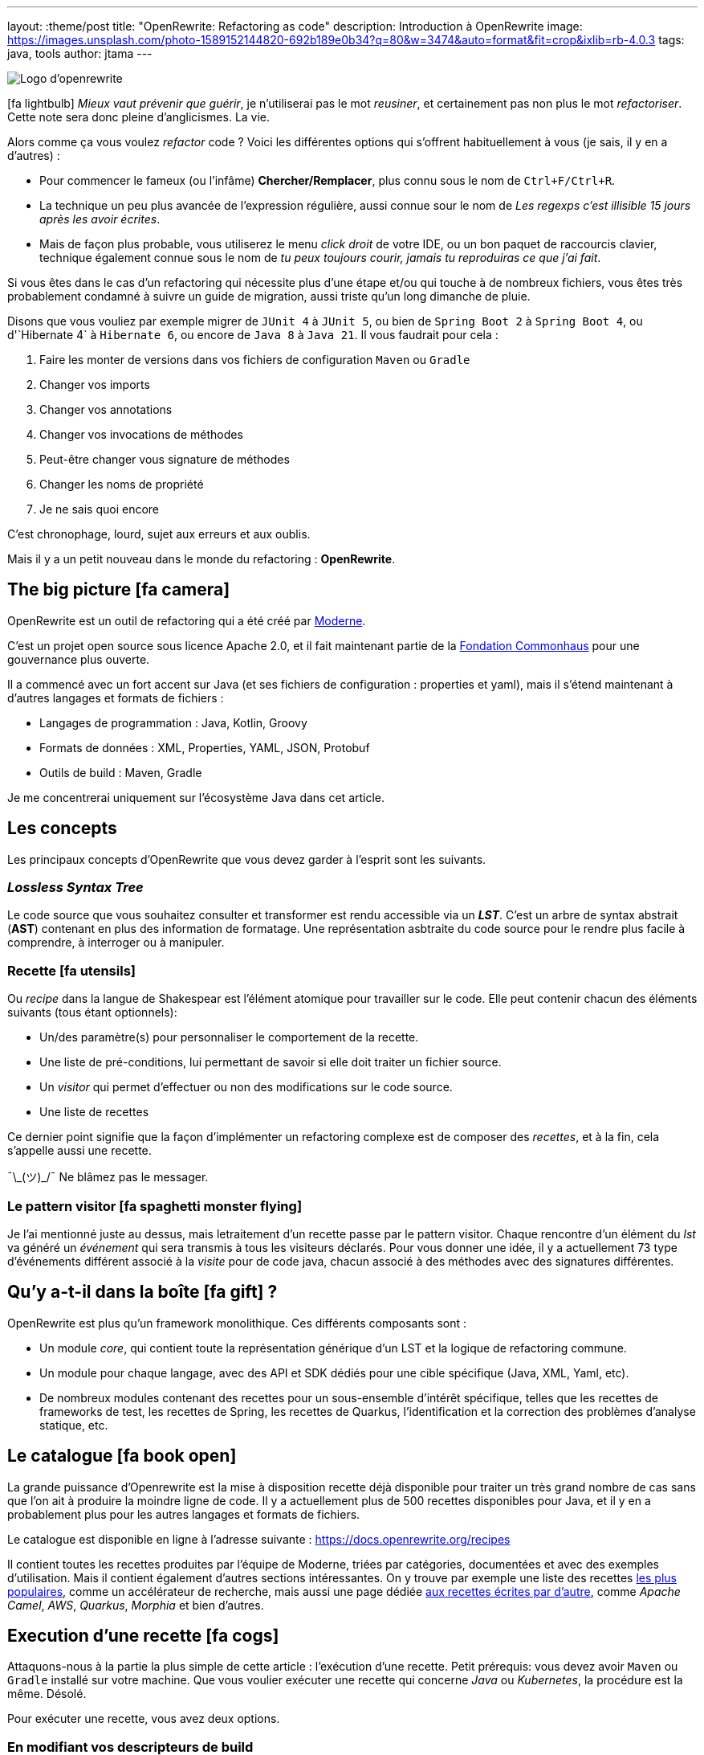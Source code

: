 ---
layout: :theme/post
title: "OpenRewrite: Refactoring as code"
description: Introduction à OpenRewrite
image: https://images.unsplash.com/photo-1589152144820-692b189e0b34?q=80&w=3474&auto=format&fit=crop&ixlib=rb-4.0.3
tags: java, tools
author: jtama
---

image::{site.imagesDirUrl.resolve('openrewrite/logo.svg')}[Logo d'openrewrite]

icon:fa-lightbulb[]
_Mieux vaut prévenir que guérir_, je n'utiliserai pas le mot _reusiner_, et certainement pas non plus le mot _refactoriser_. Cette note sera donc pleine d'anglicismes. La vie.


Alors comme ça vous voulez _refactor_ code ? Voici les différentes options qui s'offrent habituellement à vous (je sais, il y en a d'autres) :

* Pour commencer le fameux (ou l'infâme) *Chercher/Remplacer*, plus connu sous le nom de `Ctrl+F/Ctrl+R`.
* La technique un peu plus avancée de l'expression régulière, aussi connue sour le nom de _Les regexps c'est illisible 15 jours après les avoir écrites_.
* Mais de façon plus probable, vous utiliserez le menu _click droit_ de votre IDE, ou un bon paquet de raccourcis clavier, technique également connue sous le nom de _tu peux toujours courir, jamais tu reproduiras ce que j'ai fait_.

Si vous êtes dans le cas d'un refactoring qui nécessite plus d'une étape et/ou qui touche à de nombreux fichiers, vous êtes très probablement condamné à suivre un guide de migration, aussi triste qu'un long dimanche de pluie.


Disons que vous vouliez par exemple migrer de `JUnit 4` à `JUnit 5`, ou bien de `Spring Boot 2` à `Spring Boot 4`, ou  d'`Hibernate 4` à `Hibernate 6`, ou encore de `Java 8` à `Java 21`. Il vous faudrait pour cela :

. Faire les monter de versions dans vos fichiers de configuration `Maven` ou `Gradle`
. Changer vos imports
. Changer vos annotations
. Changer vos invocations de méthodes
. Peut-être changer vous signature de méthodes
. Changer les noms de propriété
. Je ne sais quoi encore

C'est chronophage, lourd, sujet aux erreurs et aux oublis.

Mais il y a un petit nouveau dans le monde du refactoring : *OpenRewrite*.

== The big picture icon:fa-camera[]

OpenRewrite est un outil de refactoring qui a été créé par https://www.moderne.ai[Moderne].

C'est un projet open source sous licence Apache 2.0, et il fait maintenant partie de la https://www.commonhaus.org/[Fondation Commonhaus] pour une gouvernance plus ouverte.

Il a commencé avec un fort accent sur Java (et ses fichiers de configuration : properties et yaml), mais il s'étend maintenant à d'autres langages et formats de fichiers :

* Langages de programmation : Java, Kotlin, Groovy
* Formats de données : XML, Properties, YAML, JSON, Protobuf
* Outils de build : Maven, Gradle

Je me concentrerai uniquement sur l'écosystème Java dans cet article.

== Les concepts

Les principaux concepts d'OpenRewrite que vous devez garder à l'esprit sont les suivants.

=== _Lossless Syntax Tree_

Le code source que vous souhaitez consulter et transformer est rendu accessible via un *_LST_*. C'est un arbre de syntax abstrait (*AST*) contenant en plus des information de formatage. Une représentation asbtraite du code source pour le rendre plus facile à comprendre, à interroger ou à manipuler.

=== Recette icon:fa-utensils[]

Ou _recipe_ dans la langue de Shakespear est l'élément atomique pour travailler sur le code. Elle peut contenir chacun des éléments suivants (tous étant optionnels):

* Un/des paramètre(s) pour personnaliser le comportement de la recette.
* Une liste de pré-conditions, lui permettant de savoir si elle doit traiter un fichier source.
* Un _visitor_ qui permet d'effectuer ou non des modifications sur le code source.
* Une liste de recettes

Ce dernier point signifie que la façon d'implémenter un refactoring complexe est de composer des _recettes_, et à la fin, cela s'appelle aussi une recette.

¯\\_(ツ)_/¯ Ne blâmez pas le messager.

=== Le pattern visitor icon:fa-spaghetti-monster-flying[]

Je l'ai mentionné juste au dessus, mais letraitement d'un recette passe par le pattern visitor. Chaque rencontre d'un élément du _lst_ va généré un __événement__ qui sera transmis à tous les visiteurs déclarés. Pour vous donner une idée, il y a actuellement 73 type d'événements différent associé à la _visite_ pour de code java, chacun associé à des méthodes avec des signatures différentes.


== Qu'y a-t-il dans la boîte icon:fa-gift[] ?

OpenRewrite est plus qu'un framework monolithique. Ces différents composants sont :

* Un module _core_, qui contient toute la représentation générique d'un LST et la logique de refactoring commune.
* Un module pour chaque langage, avec des API et SDK dédiés pour une cible spécifique (Java, XML, Yaml, etc).
* De nombreux modules contenant des recettes pour un sous-ensemble d'intérêt spécifique, telles que les recettes de frameworks de test, les recettes de Spring, les recettes de Quarkus, l'identification et la correction des problèmes d'analyse statique, etc.

== Le catalogue icon:fa-book-open[]

La grande puissance d'Openrewrite est la mise à disposition recette déjà disponible pour traiter un très grand nombre de cas sans que l'on ait à produire la moindre ligne de code.
Il y a actuellement plus de 500 recettes disponibles pour Java, et il y en a probablement plus pour les autres langages et formats de fichiers.

Le catalogue est disponible en ligne à l'adresse suivante : https://docs.openrewrite.org/recipes

Il contient toutes les recettes produites par l'équipe de Moderne, triées par catégories, documentées et avec des exemples d'utilisation. Mais il contient également d'autres sections intéressantes. On y trouve par exemple une liste des recettes https://docs.openrewrite.org/popular-recipe-guides[les plus populaires], comme un accélérateur de recherche, mais aussi une page dédiée https://docs.openrewrite.org/reference/community-recipes[aux recettes écrites par d'autre], comme _Apache Camel_, _AWS_, _Quarkus_, _Morphia_ et bien d'autres.

== Execution d'une recette icon:fa-cogs[]

Attaquons-nous à la partie la plus simple de cette article : l'exécution d'une recette. Petit prérequis: vous devez avoir `Maven` ou `Gradle` installé sur votre machine. Que vous voulier exécuter une recette qui concerne _Java_ ou _Kubernetes_, la procédure est la même. Désolé.

Pour exécuter une recette, vous avez deux options.

=== En modifiant vos descripteurs de build

Je vais prendre l'exemple d'un projet _Maven_, mais les étapes à suivre sont les mêmes pour un projet _Gradle_.

Pour commencer, vous devez ajouter le plugin `rewrite-maven-plugin` à votre fichier `pom.xml` :

[source,xml]
----
<build>
  <plugins>
    <plugin><1>
      <groupId>org.openrewrite.maven</groupId>
      <artifactId>rewrite-maven-plugin</artifactId>
      <version>5.46.1</version><2>
    </plugin>
  </plugins>
</build>
----
<1> Déclaration du plugin
<2> Adapter le numéro pour utiliser la version la plus à jour

Ensuite, vous devez déclarer la recette que vous voulez exécuter. Ici par exemple la suppression de _Cobertura_ qui n'est plus compatible avec un projet _Java_ dont la version est supérieure à _Java 11_ :

[source,xml]
----
<build>
  <plugins>
    <plugin>
      <groupId>org.openrewrite.maven</groupId>
      <artifactId>rewrite-maven-plugin</artifactId>
      <version>5.46.1</version>
      <configuration> <1>
          <activeRecipes>
            <recipe>org.openrewrite.java.migrate.cobertura.RemoveCoberturaMavenPlugin</recipe> <2>
          </activeRecipes>
      </configuration>
    </plugin>
  </plugins>
</build>
----
<1> Configuration du plugin
<2> Activation de la recette

Ajout de la dépendance dans laquelle se trouve la recette (si elle n'est pas dans le module core), ce qui donne la configuration complète suivante :

[source,xml]
----
<build>
  <plugins>
    <plugin>
      <groupId>org.openrewrite.maven</groupId>
      <artifactId>rewrite-maven-plugin</artifactId>
      <version>5.46.1</version>
      <configuration>
        <activeRecipes>
          <recipe>org.openrewrite.java.migrate.cobertura.RemoveCoberturaMavenPlugin</recipe>
        </activeRecipes>
      </configuration>
      <dependencies>
        <dependency>
          <groupId>org.openrewrite.recipe</groupId>
          <artifactId>rewrite-migrate-java</artifactId>
          <version>2.30.1</version>
        </dependency>
      </dependencies>
    </plugin>
  </plugins>
</build>
----

Pour exécuter la recette, il suffit de lancer la commande suivante :

[source,console]
----
$ mvn rewrite:run
----

Mais on ne veut pas modifier nos fichiers de build, n'est-ce pas ? Et on ne se trouve peut-être même pas dans un projet _Maven_ ou _Gradle_.

=== Sans modifier vos descripteurs de build

Dans ce cas il est possible de préciser directement tout dans la ligne de commande, mais celle-ci deviendra forcément plus complexe :

[source,console]
----
$ mvn -U org.openrewrite.maven:rewrite-maven-plugin:run	\<1>
   -Drewrite.recipeArtifactCoordinates=org.openrewrite.recipe:rewrite-java:2.30.1 \<2>
   -Drewrite.activeRecipes=org.openrewrite.java.migrate.cobertura.RemoveCoberturaMavenPlugin <3>
----
<1> Déclaration du plugin
<2> Ajout de la dépendance de la recette
<3> Activation de la recette

== Concevoir ses propres recettes

Les façons de faire décrites ci-dessus ne sont valables que si les recettes ne prennent pas de paramètres. Si telle n'est pas le cas il va falloir passer à l'étape suivante : la conception de recettes.

Pour concevoir ses propres recettes, le guide de bonne pratique d'Openrewrite nous dit que tout ce qui peut être faît de manière déclarative doit l'être. Oui, je sais, c'est dur. Vous êtes des développeurs, vous voulez écrire du code. Mais c'est comme ça.

Openrewrite nous offre pour cela un format de déclaration de recette en _YAML_. Oh oui youpiiiii 💃 icon:fa-dancer[].

== Recette déclarative (_Declarative recipe_)

Le format proposé par Openrewrite pour recette déclarative permet d'assigner une sous partie de ce qui est possible en Java. Il n'est notamment pas possible d'ajouter des paramètres, ni de renvoyer un visiteur dans une recette déclarative.

Voici un exemple de recette déclarative qui supprime la dépendance `com.github.jtama:toxic` d'un projet _Maven_. La recette doit-être écrite dans un fichier s'appelant `rewrite.yml` et se trouvant soit à la racine du projet, soit dans le répertoire `META-INF/rewrite` :

[source,yaml,highlight="3|4..10|11..13|14..17|23..24|26..34"]
----
---
type: specs.openrewrite.org/v1beta/recipe <1>
name: com.github.jtama.openrewrite.RemovesThatToxicDependency <2>
displayName: Removes that toxic dependency <3>
description: |
  Migrate from AcmeToxic ☠️ to AcmeHealthy 😇,
  removes dependencies and migrates code.  <4>
tags: <5>
  - acme
  - toxic
recipeList: <6>
  - org.openrewrite.java.ChangeMethodTargetToStatic: <7>
      methodPattern: com.github.jtama.toxic.toxic.BigDecimalUtils valueOf(..)
      fullyQualifiedTargetTypeName: java.math.BigDecimal
  - org.openrewrite.maven.RemoveUnusedProperties:
      properties: .*toxic\.version
  - org.openrewrite.maven.RemoveDependency:
      groupId: com.github.jtama
      artifactId: toxic-library
  - com.github.jtama.openrewrite.VousAllezVoirCeQueVousAllezVoir
---
type: specs.openrewrite.org/v1beta/recipe
name: com.github.jtama.openrewrite.VousAllezVoirCeQueVousAllezVoir
displayName: Ça va vous épater
description: |
  Rech. proj. pr proj. priv. Self Dem. Brt. Poss. S’adr. à l’hô. Mart
tags:
  - acme
preconditions:
  - org.openrewrite.text.Find: <8>
      find: com.github.jtama
recipeList:
  - com.github.jtama.openrewrite.RemoveFooBarUtilsIsEmpty
  - com.github.jtama.openrewrite.RemoveFooBarUtilsStringFormatted
  - com.github.jtama.openrewrite.UseObjectsCompare
----
<1> Déclaration du type de recette
<2> Nom de la recette
<3> Nom affiché lors de l'exécution de la recette
<4> Description de la recette
<5> Tags pour faciliter la recherche
<6> Liste des recettes à exécuter
<7> Passage de paramètre à une recette
<8> Un exemple de précondition. icon:fa-warning[] Attention cette précondition va s'exécuter pour toutes les recettes de la liste.

Comme nous l'avons vu dans l'exemple précédent, permet de construire des recettes complexes en les composant les unes avec les autres.

Deux points d'attention sont à noter :

. Le fichier doit s'appeler `rewrite.yml`, pas `rewrite.yaml`. 🙄
. Pour que cette recette puisse s'exécuter, les 3 recettes filles doivent être accessibles dans le _classpath_

[source, console]
----
$ mvn -U org.openrewrite.maven:rewrite-maven-plugin:run	\
   -Drewrite.recipeArtifactCoordinates=com.github.jtama:toxic-library-remover:1.0.0 \
   -Drewrite.activeRecipes=com.github.jtama.openrewrite.RemovesThatToxicDependency
----

=== Distribution

Vous êtes heureux de ce que vous avez fait, vous voulez partager votre recette avec le monde entier. Pour cela, il vous suffit de créer un module _Maven_ ou _Gradle_ et de le publier. Chacun pourra dès lors utilisez à loisir votre recette.

Le projet devra comprendre le fichier `rewrite.yml` et les dépendances nécessaires pour que la recette puisse s'exécuter.

== On code nos recettes icon:fa-pencil[]

Pour les chapitres suivants, nous partons du principe que vous voulez vous débarasser d'une dépendance toxique (com.github.jtama:toxic-library:19.666.45-RC18-FINAL) qui comprend les classes suivantes :

[source,java]
----
package com.github.jtama.toxic;

import java.util.Comparator;
import java.util.List;

public class FooBarUtils {

    public String stringFormatted(String template, Object... args) {
        return String.format(template, args);
    }

    public static boolean isEmpty(String value) {
        if (value == null) return true;
        return value.isEmpty();
    }

    public static <T> boolean isEmpty(List<T> value) {
        if (value == null) return true;
        return value.isEmpty();
    }

    public <T> int compare(T o1, T o2, Comparator<T> comparator) {
        return comparator.compare(o1, o2);
    }
}
----

[source,java]
----
package com.github.jtama.toxic;

import java.math.BigDecimal;

public class BigDecimalUtils {

    public static BigDecimal valueOf(Long value) {
        return new BigDecimal(value);
    }
}
----

On ne se pose pas de question le code en lui même, dîtes-vous c'est axiome.

Nous allons mettre en oeuvre 2 types de recettes :

* `Refaster template recipes`, ou recettes _refaster_. Simples, mais limitées.
* Full custom java recipes (Bam ! Pas un seul mot français).


=== Refaster template recipes icon:fa-bolt[]

Ces patrons de recettes utilisent https://errorprone.info/docs/refaster[_refaster_].

Elles permettent de décrire simplement des templates recettes via du code. L'outillage _OpenRewrite_ génère ensuite les recettes complètes à partir de ces templates.

Pour les utiliser il vous faut ajouter les dépendances suivantes à votre projet. Le code suivant est un copier/coller https://docs.openrewrite.org/authoring-recipes/refaster-recipes#update-your-dependencies[de la documentation officielle] :

[%collapsible]
[source,xml]
----
<dependencies>
    <!-- Refaster style recipes need the rewrite-templating annotation processor and dependency for generated recipes -->
    <dependency>
        <groupId>org.openrewrite</groupId>
        <artifactId>rewrite-templating</artifactId>
    </dependency>

    <!-- If you are developing recipes in Java, you'll need to bring in rewrite-java -->
    <dependency>
        <groupId>org.openrewrite</groupId>
        <artifactId>rewrite-java</artifactId>
    </dependency>

    <!-- The `@BeforeTemplate` and `@AfterTemplate` annotations are needed for refaster style recipes -->
    <dependency>
        <groupId>com.google.errorprone</groupId>
        <artifactId>error_prone_core</artifactId>
        <version>2.19.1</version>
        <scope>provided</scope>
        <exclusions>
            <exclusion>
                <groupId>com.google.auto.service</groupId>
                <artifactId>auto-service-annotations</artifactId>
            </exclusion>
        </exclusions>
    </dependency>
</dependencies>

<build>
    <plugins>
        <plugin>
            <groupId>org.apache.maven.plugins</groupId>
            <artifactId>maven-compiler-plugin</artifactId>
            <version>3.12.1</version>
            <configuration>
                <source>17</source>
                <target>17</target>
                <compilerArgs>
                    <arg>-parameters</arg>
                </compilerArgs>
                <annotationProcessorPaths>
                    <path>
                        <groupId>org.projectlombok</groupId>
                        <artifactId>lombok</artifactId>
                        <version>1.18.32</version>
                    </path>
                    <path>
                        <groupId>org.openrewrite</groupId>
                        <artifactId>rewrite-templating</artifactId>
                        <version>1.19.1</version>
                    </path>
                </annotationProcessorPaths>
            </configuration>
        </plugin>
    </plugins>
</build>
----

Nous pouvons maintenant créer une classe qui va supprimer les invocations des méthodes `FooBarUtils.isEmpty` :

[source,java]
----
@RecipeDescriptor(
            name = "Replace `FooBarUtils.isEmptyString(String)` with standard equivalent",
            description = "Replace `FooBarUtils.isEmptyString(String)` with ternary 'value == null || value.isEmpty()'."
    ) <1>
    public static class RemoveStringIsEmpty {

        @BeforeTemplate
        boolean before(String value) {
            return FooBarUtils.isEmpty(value);
        }

        @AfterTemplate
        boolean after(String value) {
            return value == null || value.isEmpty();
        }

    }
----
<1> Le nom et la description de la recette

Les annotations @BeforeTemplate et @AfterTemplate permettent de marquer les méthodes qui seront utilisées pour générer respectivement le template permettant de trouver les invocations à modifier et le template permettant de générer le code de remplacement.

Le deux méthodes doivent avoir le même nombre de paramètres avec les mêmes types et noms.

Il est possible de grouper les templates de recettes refaster comme suit.

[source,java]
----
package com.github.jtama.openrewrite;

import com.github.jtama.toxic.FooBarUtils;
import com.google.errorprone.refaster.annotation.AfterTemplate;
import com.google.errorprone.refaster.annotation.BeforeTemplate;
import org.openrewrite.java.template.RecipeDescriptor;

import java.util.List;

@RecipeDescriptor(
        name = "Remove `FooBarUtils.isEmpty` methodes usages",
        description = "Replace any usage of `FooBarUtils.isEMpty` method by standards equivalent.")
public class RemoveFooBarUtilsIsEmpty {

    @RecipeDescriptor(
            name = "Replace `FooBarUtils.isEmptyString(String)` with standard equivalent",
            description = "Replace `FooBarUtils.isEmptyString(String)` with ternary 'value == null || value.isEmpty()'."
    )
    public static class RemoveStringIsEmpty {

        @BeforeTemplate
        boolean before(String value) {
            return FooBarUtils.isEmpty(value);
        }

        @AfterTemplate
        boolean after(String value) {
            return value == null || value.isEmpty();
        }
    }


    @RecipeDescriptor(
            name = "Replace `FooBarUtils.isEmptyList(List)` with standard equivalent",
            description = "Replace `FooBarUtils.isEmptyList(List)` with ternary 'value == null || value.isEmpty()'."
    )
    public static class RemoveListIsEmpty {

        @BeforeTemplate
        public boolean before(List value) {
            return FooBarUtils.isEmpty(value);
        }

        @AfterTemplate
        public boolean after(List value) {
            return value == null || value.isEmpty();
        }
    }
}
----

Dans ce cas, la recette `RemoveFooBarUtilsIsEmptyRecipes` générée contiendra une liste de recette comprenant les recettes `RemoveStringIsEmptyRecipe` et `RemoveListIsEmptyRecipe`.


Dans les faits ce type de recette est relativement restreint. Le code ciblé doit pouvoir s'exprimer dans le bloc d'une méthode, et il sera toujours relativement simple et non paramètrable. Il ne pourra pas non plus retenir le style de formatage du code source d'origine.


=== Full custom java recipes icon:fa-code[]

_Toujours pas de français_

La recette suivante va remplacer les invocations de `FooBarUtils.stringFormatted` par des invocations de `String.format`. Celle-ci ne peut pas être réalisée avec un template, parce que le nombre de paramètres de ces méthodes ne peut être connu à l'avance.

Nous allons donc devoir passer à l'étape supérieure.








